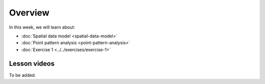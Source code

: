 Overview
========

In this week, we will learn about:

- :doc:`Spatial data model <spatial-data-model>`
- :doc:`Point pattern analysis <point-pattern-analysis>`
- :doc:`Exercise 1 <../../exercises/exercise-1>`

Lesson videos
-------------

To be added.

.. .. admonition:: Lesson 2.1 - Spatial data model
    Aalto University students can access the video by clicking the image below (requires login):
    .. figure:: img/Lesson2.1.png
        :target: https://aalto.cloud.panopto.eu/Panopto/Pages/Viewer.aspx?id=ca2806b4-f384-4600-b2c1-b0b000a75d5e
        :width: 500px
        :align: left
    .. admonition:: Lesson 2.2 - Point pattern analysis
        Aalto University students can access the video by clicking the image below (requires login):
        .. figure:: img/Lesson2.2.png
            :target: https://aalto.cloud.panopto.eu/Panopto/Pages/Viewer.aspx?id=cd1f1946-fd1a-458f-b480-b0b000b337a2
            :width: 500px
            :align: left
